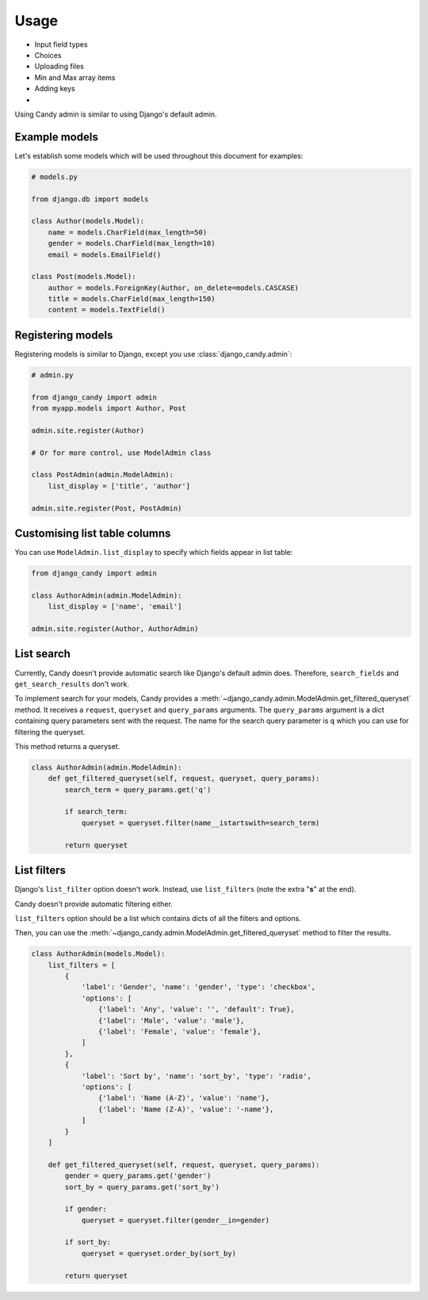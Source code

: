 Usage
=====

- Input field types
- Choices
- Uploading files
- Min and Max array items
- Adding keys
- 

Using Candy admin is similar to using Django's default admin.

Example models
--------------

Let's establish some models which will be used throughout this document for 
examples:

.. code-block:: python
    
    # models.py

    from django.db import models

    class Author(models.Model):
        name = models.CharField(max_length=50)
        gender = models.CharField(max_length=10)
        email = models.EmailField()

    class Post(models.Model):
        author = models.ForeignKey(Author, on_delete=models.CASCASE)
        title = models.CharField(max_length=150)
        content = models.TextField()

Registering models
------------------

Registering models is similar to Django, except you use 
:class:`django_candy.admin`:

.. code-block:: python

    # admin.py

    from django_candy import admin
    from myapp.models import Author, Post

    admin.site.register(Author)

    # Or for more control, use ModelAdmin class

    class PostAdmin(admin.ModelAdmin):
        list_display = ['title', 'author']

    admin.site.register(Post, PostAdmin)

Customising list table columns
------------------------------

You can use ``ModelAdmin.list_display`` to specify which fields appear in 
list table:

.. code-block:: python

    from django_candy import admin

    class AuthorAdmin(admin.ModelAdmin):
        list_display = ['name', 'email']

    admin.site.register(Author, AuthorAdmin)


.. _usage-list-search:

List search
-----------

Currently, Candy doesn't provide automatic search like Django's default admin 
does. Therefore, ``search_fields`` and ``get_search_results`` don't work. 

To implement search for your models, Candy provides a 
:meth:`~django_candy.admin.ModelAdmin.get_filtered_queryset` method. It receives 
a ``request``, ``queryset`` and ``query_params`` arguments. The ``query_params`` 
argument is a dict containing query parameters sent with the request. The name 
for the search query parameter is ``q`` which you can use for filtering the queryset. 

This method returns a queryset.

.. code-block:: python
    
    class AuthorAdmin(admin.ModelAdmin):
        def get_filtered_queryset(self, request, queryset, query_params):
            search_term = query_params.get('q')

            if search_term:
                queryset = queryset.filter(name__istartswith=search_term)

            return queryset


.. _usage-list-filters:

List filters
------------

Django's ``list_filter`` option doesn't work. Instead, use ``list_filters`` 
(note the extra "**s**" at the end). 

Candy doesn't provide automatic filtering either.

``list_filters`` option should be a list which contains dicts of all the 
filters and options.

Then, you can use the :meth:`~django_candy.admin.ModelAdmin.get_filtered_queryset` 
method to filter the results.

.. code-block:: python
    
    class AuthorAdmin(models.Model):
        list_filters = [
            {
                'label': 'Gender', 'name': 'gender', 'type': 'checkbox',
                'options': [
                    {'label': 'Any', 'value': '', 'default': True},
                    {'label': 'Male', 'value': 'male'},
                    {'label': 'Female', 'value': 'female'},
                ]
            },
            {
                'label': 'Sort by', 'name': 'sort_by', 'type': 'radio',
                'options': [
                    {'label': 'Name (A-Z)', 'value': 'name'},
                    {'label': 'Name (Z-A)', 'value': '-name'},
                ]
            }
        ]

        def get_filtered_queryset(self, request, queryset, query_params):
            gender = query_params.get('gender')
            sort_by = query_params.get('sort_by')

            if gender:
                queryset = queryset.filter(gender__in=gender)

            if sort_by:
                queryset = queryset.order_by(sort_by)

            return queryset